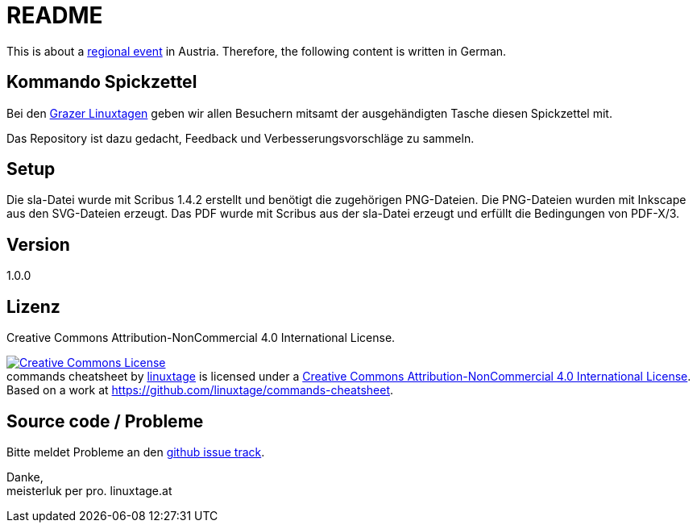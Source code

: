README
======

This is about a link:https://linuxtage.at/[regional event] in Austria. Therefore, the following content is written in German.

Kommando Spickzettel
--------------------

Bei den link:http://linuxtage.at[Grazer Linuxtagen] geben wir allen Besuchern mitsamt der ausgehändigten Tasche diesen Spickzettel mit.

Das Repository ist dazu gedacht, Feedback und Verbesserungsvorschläge zu sammeln.

Setup
-----

Die sla-Datei wurde mit Scribus 1.4.2 erstellt und benötigt die zugehörigen PNG-Dateien.
Die PNG-Dateien wurden mit Inkscape aus den SVG-Dateien erzeugt.
Das PDF wurde mit Scribus aus der sla-Datei erzeugt und erfüllt die Bedingungen von PDF-X/3.

Version
-------

1.0.0

Lizenz
------

Creative Commons Attribution-NonCommercial 4.0 International License.

++++
<a rel="license" href="http://creativecommons.org/licenses/by-nc/4.0/"><img alt="Creative Commons License" style="border-width:0" src="https://i.creativecommons.org/l/by-nc/4.0/88x31.png" /></a><br /><span xmlns:dct="http://purl.org/dc/terms/" href="http://purl.org/dc/dcmitype/StillImage" property="dct:title" rel="dct:type">commands cheatsheet</span> by <a xmlns:cc="http://creativecommons.org/ns#" href="https://linuxtage.at/" property="cc:attributionName" rel="cc:attributionURL">linuxtage</a> is licensed under a <a rel="license" href="http://creativecommons.org/licenses/by-nc/4.0/">Creative Commons Attribution-NonCommercial 4.0 International License</a>. Based on a work at <a xmlns:dct="http://purl.org/dc/terms/" href="https://github.com/linuxtage/commands-cheatsheet" rel="dct:source">https://github.com/linuxtage/commands-cheatsheet</a>.
++++

Source code / Probleme
----------------------

Bitte meldet Probleme an den link:https://github.com/linuxtage/commands-cheatsheet/issues[github issue track].

Danke, +
meisterluk per pro. linuxtage.at

